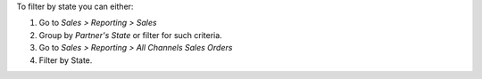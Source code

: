 To filter by state you can either:

#. Go to *Sales > Reporting > Sales*
#. Group by *Partner's State* or filter for such criteria.

#. Go to *Sales > Reporting > All Channels Sales Orders*
#. Filter by State.
